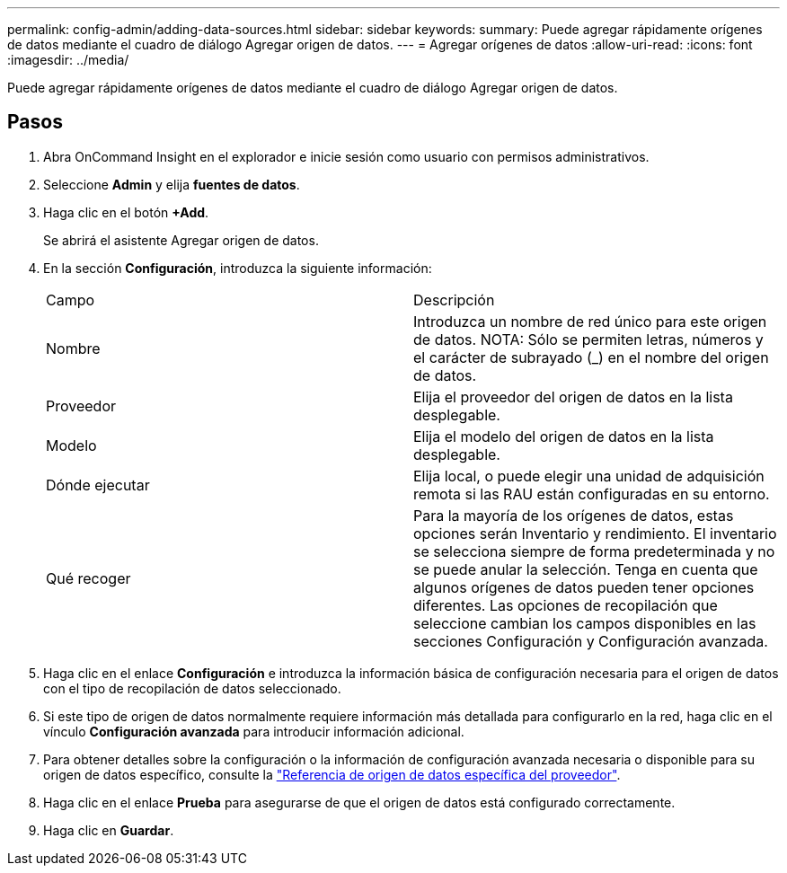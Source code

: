 ---
permalink: config-admin/adding-data-sources.html 
sidebar: sidebar 
keywords:  
summary: Puede agregar rápidamente orígenes de datos mediante el cuadro de diálogo Agregar origen de datos. 
---
= Agregar orígenes de datos
:allow-uri-read: 
:icons: font
:imagesdir: ../media/


[role="lead"]
Puede agregar rápidamente orígenes de datos mediante el cuadro de diálogo Agregar origen de datos.



== Pasos

. Abra OnCommand Insight en el explorador e inicie sesión como usuario con permisos administrativos.
. Seleccione *Admin* y elija *fuentes de datos*.
. Haga clic en el botón *+Add*.
+
Se abrirá el asistente Agregar origen de datos.

. En la sección *Configuración*, introduzca la siguiente información:
+
|===


| Campo | Descripción 


 a| 
Nombre
 a| 
Introduzca un nombre de red único para este origen de datos. NOTA: Sólo se permiten letras, números y el carácter de subrayado (_) en el nombre del origen de datos.



 a| 
Proveedor
 a| 
Elija el proveedor del origen de datos en la lista desplegable.



 a| 
Modelo
 a| 
Elija el modelo del origen de datos en la lista desplegable.



 a| 
Dónde ejecutar
 a| 
Elija local, o puede elegir una unidad de adquisición remota si las RAU están configuradas en su entorno.



 a| 
Qué recoger
 a| 
Para la mayoría de los orígenes de datos, estas opciones serán Inventario y rendimiento. El inventario se selecciona siempre de forma predeterminada y no se puede anular la selección. Tenga en cuenta que algunos orígenes de datos pueden tener opciones diferentes. Las opciones de recopilación que seleccione cambian los campos disponibles en las secciones Configuración y Configuración avanzada.

|===
. Haga clic en el enlace *Configuración* e introduzca la información básica de configuración necesaria para el origen de datos con el tipo de recopilación de datos seleccionado.
. Si este tipo de origen de datos normalmente requiere información más detallada para configurarlo en la red, haga clic en el vínculo *Configuración avanzada* para introducir información adicional.
. Para obtener detalles sobre la configuración o la información de configuración avanzada necesaria o disponible para su origen de datos específico, consulte la link:vendor-specific-data-source-reference.html["Referencia de origen de datos específica del proveedor"].
. Haga clic en el enlace *Prueba* para asegurarse de que el origen de datos está configurado correctamente.
. Haga clic en *Guardar*.


